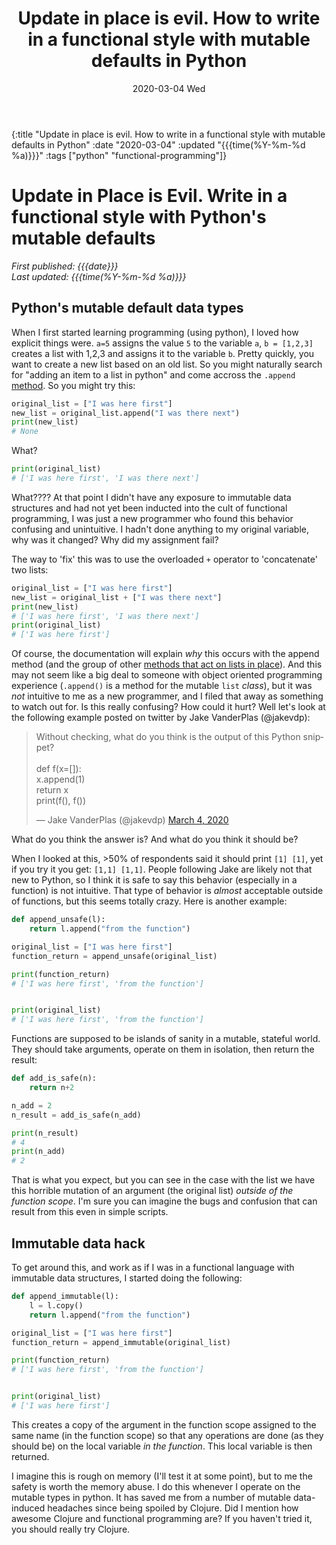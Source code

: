 #+HTML: <div id="edn">
#+HTML: {:title "Update in place is evil. How to write in a functional style with mutable defaults in Python" :date "2020-03-04" :updated "{{{time(%Y-%m-%d %a)}}}" :tags ["python" "functional-programming"]}
#+HTML: </div>
#+OPTIONS: \n:1 toc:nil num:0 todo:nil ^:{} title:nil
#+PROPERTY: header-args :eval never-export
#+DATE: 2020-03-04 Wed
#+TITLE: Update in place is evil. How to write in a functional style with mutable defaults in Python


#+TOC: headlines 1

#+HTML:<div id="article">
#+HTML:<h1 id="mainTitle">Update in Place is Evil. Write in a functional style with Python's mutable defaults</h1>
#+HTML:<div id="timedate">
/First published: {{{date}}}/
/Last updated: {{{time(%Y-%m-%d %a)}}}/
#+HTML:</div>

** Python's mutable default data types

When I first started learning programming (using python), I loved how explicit things were. =a=5= assigns the value =5= to the variable =a=, =b = [1,2,3]= creates a list with 1,2,3 and assigns it to the variable =b=. Pretty quickly, you want to create a new list based on an old list. So you might naturally search for "adding an item to a list in python" and come accross the =.append= [[https://docs.python.org/3/tutorial/datastructures.html][method]]. So you might try this:

#+BEGIN_SRC python :session new :results output
original_list = ["I was here first"]
new_list = original_list.append("I was there next")
print(new_list)
# None
#+END_SRC
What?

#+BEGIN_SRC python :session new :results output
print(original_list)
# ['I was here first', 'I was there next']
#+END_SRC

What???? At that point I didn't have any exposure to immutable data structures and had not yet been inducted into the cult of functional programming, I was just a new programmer who found this behavior confusing and unintuitive. I hadn't done anything to my original variable, why was it changed? Why did my assignment fail?

The way to 'fix' this was to use the overloaded =+= operator to 'concatenate' two lists:

#+BEGIN_SRC python :session new :results output
original_list = ["I was here first"]
new_list = original_list + ["I was there next"]
print(new_list)
# ['I was here first', 'I was there next']
print(original_list)
# ['I was here first']
#+END_SRC

Of course, the documentation will explain /why/ this occurs with the append method (and the group of other [[https://docs.python.org/3/tutorial/datastructures.html#more-on-lists][methods that act on lists in place]]). And this may not seem like a big deal to someone with object oriented programming experience (=.append()= is a method for the mutable =list= /class/), but it was /not/ intuitive to me as a new programmer, and I filed that away as something to watch out for. Is this really confusing? How could it hurt? Well let's look at the following example posted on twitter by Jake VanderPlas (@jakevdp):
#+HTML: <blockquote class="twitter-tweet"><p lang="en" dir="ltr">Without checking, what do you think is the output of this Python snippet?<br><br>def f(x=[]):<br> x.append(1)<br> return x<br>print(f(), f())</p>&mdash; Jake VanderPlas (@jakevdp) <a href="https://twitter.com/jakevdp/status/1235271748867612673?ref_src=twsrc%5Etfw">March 4, 2020</a></blockquote> <script async src="https://platform.twitter.com/widgets.js" charset="utf-8"></script> 

What do you think the answer is? And what do you think it should be? 

When I looked at this, >50% of respondents said it should print =[1] [1]=, yet if you try it you get: =[1,1] [1,1]=. People following Jake are likely not that new to Python, so I think it is safe to say this behavior (especially in a function) is not intuitive. That type of behavior is /almost/ acceptable outside of functions, but this seems totally crazy. Here is another example:

#+BEGIN_SRC python :session new :results output
def append_unsafe(l):
    return l.append("from the function")

original_list = ["I was here first"]
function_return = append_unsafe(original_list)

print(function_return)
# ['I was here first', 'from the function']


print(original_list)
# ['I was here first', 'from the function']

#+END_SRC

Functions are supposed to be islands of sanity in a mutable, stateful world. They should take arguments, operate on them in isolation, then return the result:

#+BEGIN_SRC python :session new :results output
def add_is_safe(n):
    return n+2

n_add = 2
n_result = add_is_safe(n_add)

print(n_result)
# 4
print(n_add)
# 2
#+END_SRC

That is what you expect, but you can see in the case with the list we have this horrible mutation of an argument (the original list) /outside of the function scope/. I'm sure you can imagine the bugs and confusion that can result from this even in simple scripts. 

** Immutable data hack
To get around this, and work as if I was in a functional language with immutable data structures, I started doing the following:


#+BEGIN_SRC python :session new :results output
def append_immutable(l):
    l = l.copy()
    return l.append("from the function")

original_list = ["I was here first"]
function_return = append_immutable(original_list)

print(function_return)
# ['I was here first', 'from the function']


print(original_list)
# ['I was here first']

#+END_SRC
This creates a copy of the argument in the function scope assigned to the same name (in the function scope) so that any operations are done (as they should be) on the local variable /in the function/. This local variable is then returned. 

I imagine this is rough on memory (I'll test it at some point), but to me the safety is worth the memory abuse. I do this whenever I operate on the mutable types in python. It has saved me from a number of mutable data-induced headaches since being spoiled by Clojure. Did I mention how awesome Clojure and functional programming are? If you haven't tried it, you should really try Clojure.

#+HTML:</div>
